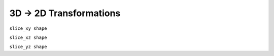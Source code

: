 3D -> 2D Transformations
------------------------

``slice_xy shape``

``slice_xz shape``

``slice_yz shape``
